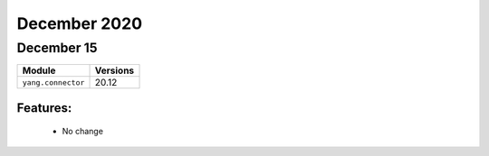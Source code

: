 December 2020
=============

December 15
-----------

+-------------------------------+-------------------------------+
| Module                        | Versions                      |
+===============================+===============================+
| ``yang.connector``            | 20.12                         |
+-------------------------------+-------------------------------+


Features:
^^^^^^^^^

 * No change
